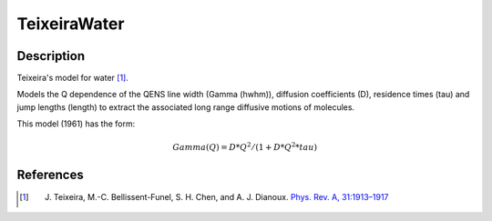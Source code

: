 .. _func-TeixeiraWater:

=============
TeixeiraWater
=============

.. index:: TeixeiraWater

Description
-----------

Teixeira's model for water [1]_.

Models the Q dependence of the QENS line width (Gamma (hwhm)), diffusion
coefficients (D), residence times (tau) and jump lengths (length) to extract the
associated long range diffusive motions of molecules.

This model (1961) has the form:

.. math:: Gamma(Q) = D*Q^2/(1 + D*Q^2*tau)

.. attributes::

.. properties::

References
----------

.. [1] J. Teixeira, M.-C. Bellissent-Funel, S. H. Chen, and A. J. Dianoux. `Phys. Rev. A, 31:1913–1917 <http://dx.doi.org/10.1103/PhysRevA.31.1913>`__

.. categories::

.. sourcelink::
